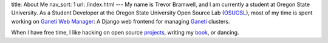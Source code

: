 title: About Me
nav_sort: 1
url: /index.html
---
My name is Trevor Bramwell, and I am currently a student at Oregon State
University. As a Student Developer at the Oregon
State University Open Source Lab (OSUOSL_), most of my time is spent working
on `Ganeti Web Manager`_: A Django web frontend for managing Ganeti_ clusters.

When I have free time, I like hacking on open source projects_, writing my book_, or dancing.

.. _`Ganeti Web Manager`: http://code.osuosl.org/projects/ganeti-webmgr
.. _osuosl: http://osuosl.org
.. _projects: http://github.com/tehriddler
.. _book: http://github.com/tehriddler/webframeworks
.. _ganeti: http://code.google.com/p/ganeti
